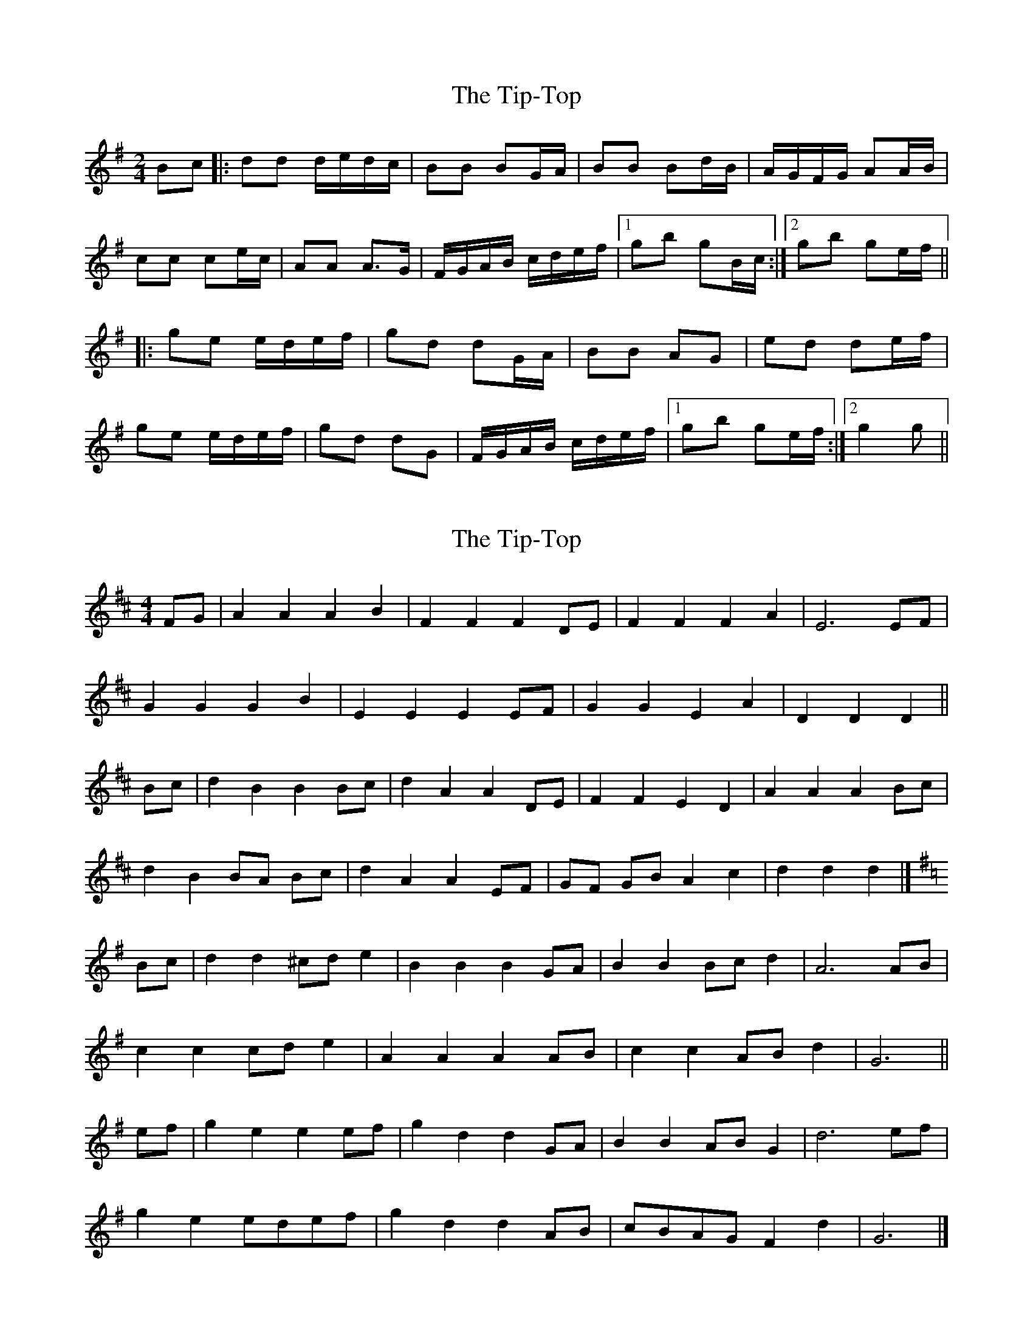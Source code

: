 X: 1
T: Tip-Top, The
Z: nicholas
S: https://thesession.org/tunes/6450#setting6450
R: polka
M: 2/4
L: 1/8
K: Gmaj
Bc|:dd d/e/d/c/|BB BG/A/|BB Bd/B/|A/G/F/G/ AA/B/|
cc ce/c/|AA A>G|F/G/A/B/ c/d/e/f/|1gb gB/c/:|2 gb ge/f/||
|:ge e/d/e/f/|gd dG/A/|BB AG|ed de/f/|
ge e/d/e/f/|gd dG|F/G/A/B/ c/d/e/f/|1gb ge/f/:|2g2 g||
X: 2
T: Tip-Top, The
Z: ceolachan
S: https://thesession.org/tunes/6450#setting18163
R: polka
M: 2/4
L: 1/8
K: Dmaj
M: 4/4
FG |A2 A2 A2 B2 | F2 F2 F2 DE | F2 F2 F2 A2 | E6 EF |
G2 G2 G2 B2 | E2 E2 E2 EF | G2 G2 E2 A2 | D2 D2 D2 ||
Bc |d2 B2 B2 Bc | d2 A2 A2 DE | F2 F2 E2 D2 | A2 A2 A2 Bc |
d2 B2 BA Bc | d2 A2 A2 EF | GF GB A2 c2 | d2 d2 d2 |]
K: GMaj
Bc |d2 d2 ^cd e2 | B2 B2 B2 GA | B2 B2 Bc d2 | A6 AB |
c2 c2 cd e2 | A2 A2 A2 AB | c2 c2 AB d2 | G6 ||
ef |g2 e2 e2 ef | g2 d2 d2 GA | B2 B2 AB G2 | d6 ef |
g2 e2 edef | g2 d2 d2 AB | cBAG F2 d2 | G6 |]
X: 3
T: Tip-Top, The
Z: Mix O'Lydian
S: https://thesession.org/tunes/6450#setting22174
R: polka
M: 2/4
L: 1/8
K: Dmaj
FG|:AA A/B/A/G/|FF FD/E/|FF FA/F/|E/D/C/D/ EE/F/|
GG GB/G/|EE E>D|C/D/E/F/ G/A/B/c/|1df dF/G/:|2 df dB/c/||
|:dB B/A/B/c/|dA AD/E/|FF ED|BA AB/c/|
dB B/A/B/c/|dA AD|C/D/E/F/ G/A/B/c/|1df dB/c/:|2d2 d||

